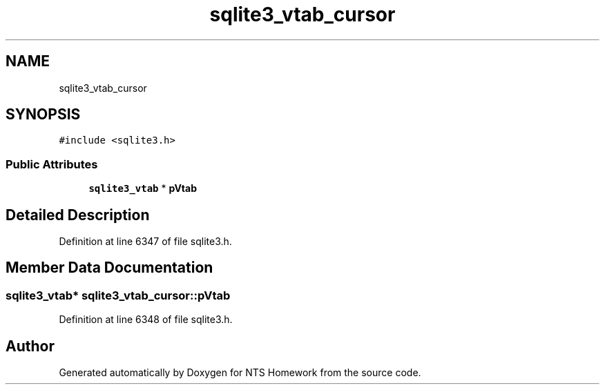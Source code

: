 .TH "sqlite3_vtab_cursor" 3 "Mon Jan 22 2018" "Version 1.0" "NTS Homework" \" -*- nroff -*-
.ad l
.nh
.SH NAME
sqlite3_vtab_cursor
.SH SYNOPSIS
.br
.PP
.PP
\fC#include <sqlite3\&.h>\fP
.SS "Public Attributes"

.in +1c
.ti -1c
.RI "\fBsqlite3_vtab\fP * \fBpVtab\fP"
.br
.in -1c
.SH "Detailed Description"
.PP 
Definition at line 6347 of file sqlite3\&.h\&.
.SH "Member Data Documentation"
.PP 
.SS "\fBsqlite3_vtab\fP* sqlite3_vtab_cursor::pVtab"

.PP
Definition at line 6348 of file sqlite3\&.h\&.

.SH "Author"
.PP 
Generated automatically by Doxygen for NTS Homework from the source code\&.
